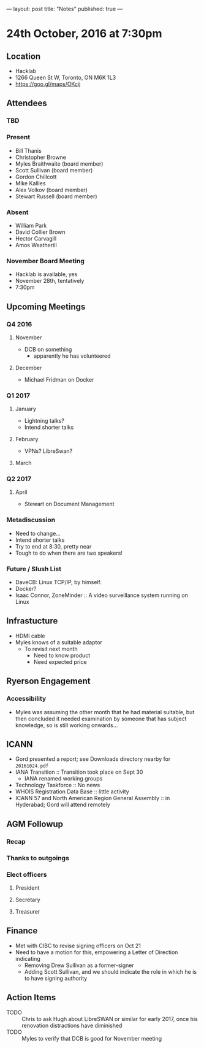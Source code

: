 ---
layout: post
title: "Notes"
published: true
---

* 24th October, 2016 at 7:30pm

** Location
  - Hacklab
  - 1266 Queen St W, Toronto, ON M6K 1L3
  - <https://goo.gl/maps/OKcij>
    
** Attendees
   
*** TBD


*** Present

- Bill Thanis
- Christopher Browne
- Myles Braithwaite  (board member)
- Scott Sullivan (board member)
- Gordon Chillcott
- Mike Kallies
- Alex Volkov (board member)
- Stewart Russell (board member)
*** Absent
- William Park
- David Collier Brown
- Hector Carvagill
- Amos Weatherill

*** November Board Meeting
  - Hacklab is available, yes
  - November 28th, tentatively
  - 7:30pm

** Upcoming Meetings

*** Q4 2016
**** November
  - DCB on something
    - apparently he has volunteered

**** December
  - Michael Fridman on Docker
    
*** Q1 2017
**** January
  - Lightning talks?
  - Intend shorter talks

**** February
  - VPNs?  LibreSwan?

**** March

*** Q2 2017

**** April
  - Stewart on Document Management

*** Metadiscussion
  - Need to change...
  - Intend shorter talks
  - Try to end at 8:30, pretty near
  - Tough to do when there are two speakers!

*** Future / Slush List

  - DaveCB: Linux TCP/IP, by himself.
  - Docker?
  - Isaac Connor, ZoneMinder :: A video surveillance system running on Linux
       
** Infrastucture
  - HDMI cable
  - Myles knows of a suitable adaptor
    - To revisit next month
      - Need to know product
      - Need expected price
** Ryerson Engagement
*** Accessibility
 - Myles was assuming the other month that he had material suitable, but then concluded it needed examination by someone that has subject knowledge, so is still working onwards...
** ICANN
 - Gord presented a report; see Downloads directory nearby for ~20161024.pdf~
 - IANA Transition :: Transition took place on Sept 30
   - IANA renamed working groups
 - Technology Taskforce :: No news
 - WHOIS Registration Data Base :: little activity
 - ICANN 57 and North American Region General Assembly :: in Hyderabad; Gord will attend remotely
      
** AGM Followup
*** Recap
*** Thanks to outgoings
*** Elect officers
**** President
**** Secretary
**** Treasurer
** Finance
  - Met with CIBC to revise signing officers on Oct 21
  - Need to have a motion for this, empowering a Letter of Direction indicating
    - Removing Drew Sullivan as a former-signer
    - Adding Scott Sullivan, and we should indicate the role in which he is to have signing authority

** Action Items
  - TODO :: Chris to ask Hugh about LibreSWAN or similar for early 2017, once his renovation distractions have diminished
  - TODO :: Myles to verify that DCB is good for November meeting
